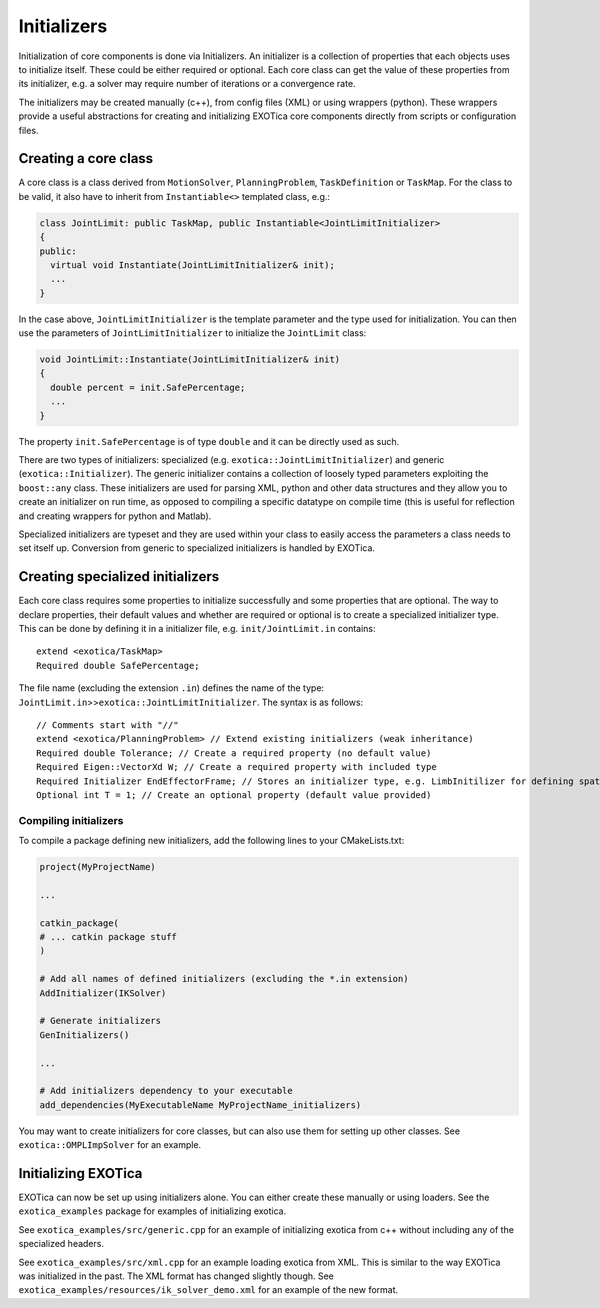 ************
Initializers
************

Initialization of core components is done via Initializers. An
initializer is a collection of properties that each objects uses to
initialize itself. These could be either required or optional. Each core
class can get the value of these properties from its initializer, e.g. a
solver may require number of iterations or a convergence rate.

The initializers may be created manually (c++), from config files (XML)
or using wrappers (python). These wrappers provide a useful abstractions
for creating and initializing EXOTica core components directly from
scripts or configuration files.

Creating a core class
=====================

A core class is a class derived from ``MotionSolver``,
``PlanningProblem``, ``TaskDefinition`` or ``TaskMap``. For the class to
be valid, it also have to inherit from ``Instantiable<>`` templated
class, e.g.:

.. code-block:: cpp

    class JointLimit: public TaskMap, public Instantiable<JointLimitInitializer>
    {
    public:
      virtual void Instantiate(JointLimitInitializer& init);
      ...
    }

In the case above, ``JointLimitInitializer`` is the template parameter
and the type used for initialization. You can then use the parameters of
``JointLimitInitializer`` to initialize the ``JointLimit`` class:

.. code-block:: cpp

    void JointLimit::Instantiate(JointLimitInitializer& init)
    {
      double percent = init.SafePercentage;
      ...
    }

The property ``init.SafePercentage`` is of type ``double`` and it can be
directly used as such.

There are two types of initializers: specialized (e.g.
``exotica::JointLimitInitializer``) and generic
(``exotica::Initializer``). The generic initializer contains a
collection of loosely typed parameters exploiting the ``boost::any``
class. These initializers are used for parsing XML, python and other
data structures and they allow you to create an initializer on run time,
as opposed to compiling a specific datatype on compile time (this is
useful for reflection and creating wrappers for python and Matlab).

Specialized initializers are typeset and they are used within your class
to easily access the parameters a class needs to set itself up.
Conversion from generic to specialized initializers is handled by
EXOTica.

Creating specialized initializers
=================================

Each core class requires some properties to initialize successfully and
some properties that are optional. The way to declare properties, their
default values and whether are required or optional is to create a
specialized initializer type. This can be done by defining it in a
initializer file, e.g. ``init/JointLimit.in`` contains:

::

    extend <exotica/TaskMap>
    Required double SafePercentage;

The file name (excluding the extension ``.in``) defines the name of the
type: ``JointLimit.in``>>\ ``exotica::JointLimitInitializer``. The
syntax is as follows:

::

    // Comments start with "//" 
    extend <exotica/PlanningProblem> // Extend existing initializers (weak inheritance)
    Required double Tolerance; // Create a required property (no default value)
    Required Eigen::VectorXd W; // Create a required property with included type
    Required Initializer EndEffectorFrame; // Stores an initializer type, e.g. LimbInitilizer for defining spatial frames.
    Optional int T = 1; // Create an optional property (default value provided)

Compiling initializers
~~~~~~~~~~~~~~~~~~~~~~

To compile a package defining new initializers, add the following lines
to your CMakeLists.txt:

.. code-block:: cmake

    project(MyProjectName)

    ...

    catkin_package(
    # ... catkin package stuff
    )

    # Add all names of defined initializers (excluding the *.in extension)
    AddInitializer(IKSolver)

    # Generate initializers
    GenInitializers()

    ...

    # Add initializers dependency to your executable
    add_dependencies(MyExecutableName MyProjectName_initializers)

You may want to create initializers for core classes, but can also use
them for setting up other classes. See ``exotica::OMPLImpSolver`` for an
example.

Initializing EXOTica
====================

EXOTica can now be set up using initializers alone. You can either
create these manually or using loaders. See the ``exotica_examples``
package for examples of initializing exotica.

See ``exotica_examples/src/generic.cpp`` for an example of initializing
exotica from c++ without including any of the specialized headers.

See ``exotica_examples/src/xml.cpp`` for an example loading exotica from
XML. This is similar to the way EXOTica was initialized in the past. The
XML format has changed slightly though. See
``exotica_examples/resources/ik_solver_demo.xml`` for an example of the
new format.

